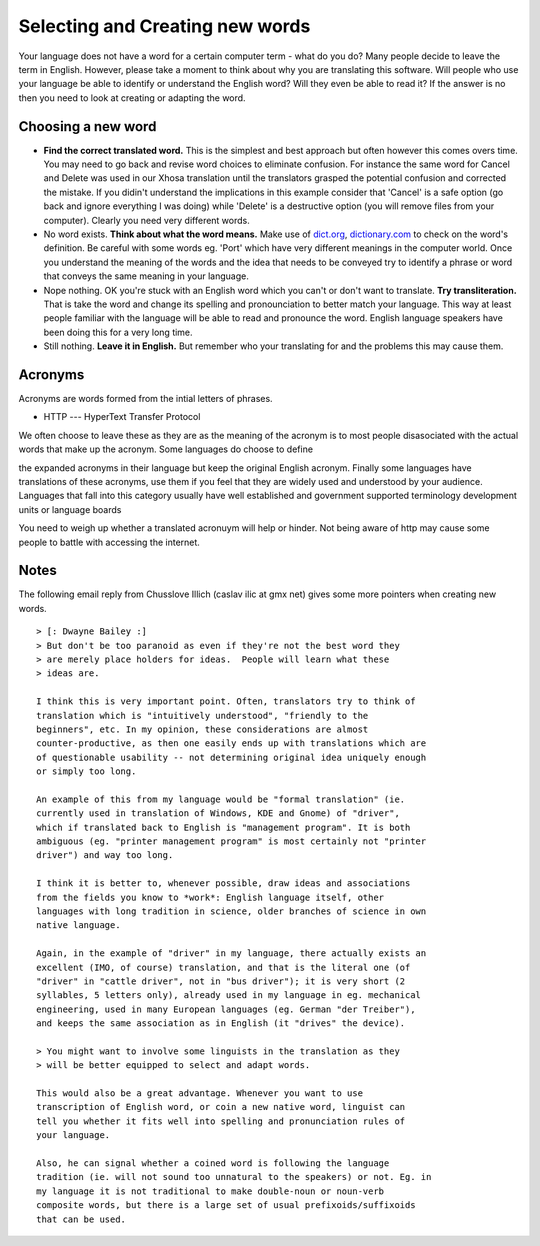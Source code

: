 
.. _../pages/guide/translation/creating_new_words#selecting_and_creating_new_words:

Selecting and Creating new words
********************************

Your language does not have a word for a certain computer term - what do you
do?  Many people decide to leave the term in English.  However, please take a
moment to think about why you are translating this software.  Will people who
use your language be able to identify or understand the English word?  Will
they even be able to read it?  If the answer is no then you need to look at
creating or adapting the word.

.. _../pages/guide/translation/creating_new_words#choosing_a_new_word:

Choosing a new word
===================

- **Find the correct translated word.**  This is the simplest and best approach
  but often however this comes overs time.  You may need to go back and revise
  word choices to eliminate confusion.  For instance the same word for Cancel
  and Delete was used in our Xhosa translation until the translators grasped
  the potential confusion and corrected the mistake.  If you didin't understand
  the implications in this example consider that 'Cancel' is a safe option (go
  back and ignore everything I was doing) while 'Delete' is a destructive
  option (you will remove files from your computer).  Clearly you need very
  different words.
- No word exists.  **Think about what the word means.**  Make use of `dict.org
  <http://dict.org>`_, `dictionary.com <http://dictionary.com>`_ to check on
  the word's definition.  Be careful with some words eg. 'Port' which have very
  different meanings in the computer world.  Once you understand the meaning of
  the words and the idea that needs to be conveyed try to identify a phrase or
  word that conveys the same meaning in your language.
- Nope nothing.  OK you're stuck with an English word which you can't or don't
  want to translate.  **Try transliteration.**  That is take the word and
  change its spelling and pronounciation to better match your language.  This
  way at least people familiar with the language will be able to read and
  pronounce the word.  English language speakers have been doing this for a
  very long time.
- Still nothing.  **Leave it in English.**  But remember who your translating
  for and the problems this may cause them.

.. _../pages/guide/translation/creating_new_words#acronyms:

Acronyms
========

Acronyms are words formed from the intial letters of phrases.  

* HTTP --- HyperText Transfer Protocol

We often choose to leave these as they are as the meaning of the acronym is to
most people disasociated with the actual words that make up the acronym.  Some
languages do choose to define

the expanded acronyms in their language but keep the original English acronym.
Finally some languages have translations of these acronyms, use them if you
feel that they are widely used and understood by your audience.  Languages that
fall into this category usually have well established and government supported
terminology development units or language boards

You need to weigh up whether a translated acronuym will help or hinder.  Not
being aware of http may cause some people to battle with accessing the
internet.

.. _../pages/guide/translation/creating_new_words#notes:

Notes
=====

The following email reply from Chusslove Illich (caslav ilic at gmx net) gives
some more pointers when creating new words.

::

    > [: Dwayne Bailey :]
    > But don't be too paranoid as even if they're not the best word they
    > are merely place holders for ideas.  People will learn what these
    > ideas are.

    I think this is very important point. Often, translators try to think of
    translation which is "intuitively understood", "friendly to the
    beginners", etc. In my opinion, these considerations are almost
    counter-productive, as then one easily ends up with translations which are
    of questionable usability -- not determining original idea uniquely enough
    or simply too long.

    An example of this from my language would be "formal translation" (ie.
    currently used in translation of Windows, KDE and Gnome) of "driver",
    which if translated back to English is "management program". It is both
    ambiguous (eg. "printer management program" is most certainly not "printer
    driver") and way too long.

    I think it is better to, whenever possible, draw ideas and associations
    from the fields you know to *work*: English language itself, other
    languages with long tradition in science, older branches of science in own
    native language.

    Again, in the example of "driver" in my language, there actually exists an
    excellent (IMO, of course) translation, and that is the literal one (of
    "driver" in "cattle driver", not in "bus driver"); it is very short (2
    syllables, 5 letters only), already used in my language in eg. mechanical
    engineering, used in many European languages (eg. German "der Treiber"),
    and keeps the same association as in English (it "drives" the device).

    > You might want to involve some linguists in the translation as they
    > will be better equipped to select and adapt words.

    This would also be a great advantage. Whenever you want to use
    transcription of English word, or coin a new native word, linguist can
    tell you whether it fits well into spelling and pronunciation rules of
    your language.

    Also, he can signal whether a coined word is following the language
    tradition (ie. will not sound too unnatural to the speakers) or not. Eg. in
    my language it is not traditional to make double-noun or noun-verb
    composite words, but there is a large set of usual prefixoids/suffixoids
    that can be used.

